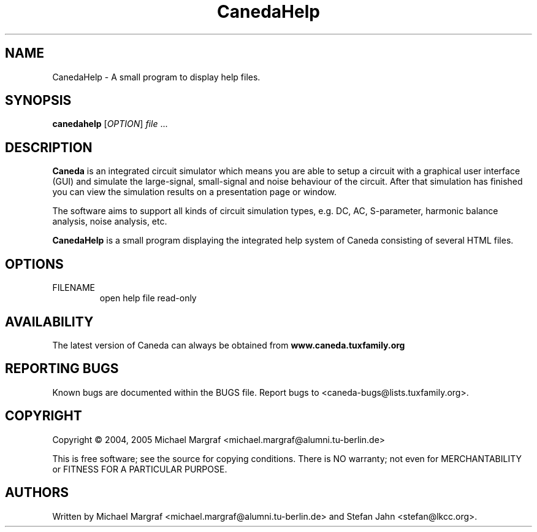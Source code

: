 .TH CanedaHelp "1" "September 2004" "Debian/GNU Linux" "User Commands"
.SH NAME
CanedaHelp \- A small program to display help files.
.SH SYNOPSIS
.B canedahelp
[\fIOPTION\fR] \fIfile\fR ...
.SH DESCRIPTION

\fBCaneda\fR is an integrated circuit simulator which means you are able
to setup a circuit with a graphical user interface (GUI) and simulate
the large-signal, small-signal and noise behaviour of the circuit.
After that simulation has finished you can view the simulation results
on a presentation page or window.

The software aims to support all kinds of circuit simulation types,
e.g. DC, AC, S-parameter, harmonic balance analysis, noise analysis,
etc.

\fBCanedaHelp\fR is a small program displaying the integrated help
system of Caneda consisting of several HTML files.

.SH OPTIONS
.TP
\fR FILENAME
open help file read-only
.SH AVAILABILITY
The latest version of Caneda can always be obtained from
\fBwww.caneda.tuxfamily.org\fR
.SH "REPORTING BUGS"
Known bugs are documented within the BUGS file.  Report bugs to
<caneda-bugs@lists.tuxfamily.org>.
.SH COPYRIGHT
Copyright \(co 2004, 2005 Michael Margraf <michael.margraf@alumni.tu-berlin.de>
.PP
This is free software; see the source for copying conditions.  There is NO
warranty; not even for MERCHANTABILITY or FITNESS FOR A PARTICULAR PURPOSE.
.SH AUTHORS
Written by Michael Margraf <michael.margraf@alumni.tu-berlin.de> and
Stefan Jahn <stefan@lkcc.org>.
